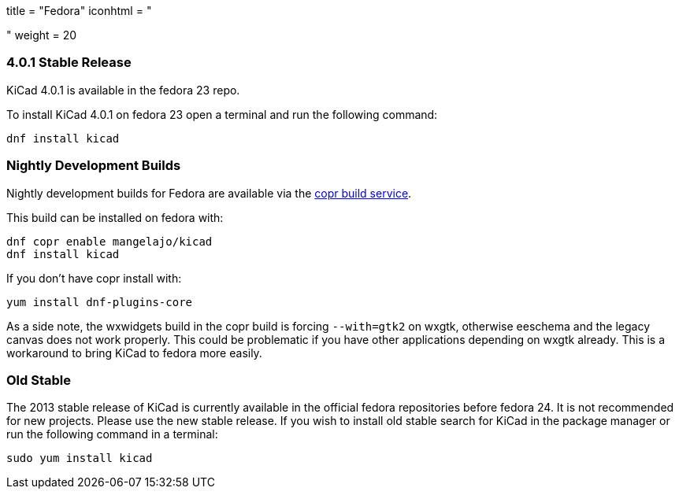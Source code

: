 +++
title = "Fedora"
iconhtml = "<div class='fl-fedora'></div>"
weight = 20
+++

=== 4.0.1 Stable Release
KiCad 4.0.1 is available in the fedora 23 repo.

To install KiCad 4.0.1 on fedora 23 open a terminal and run the following command:

[source,bash]
dnf install kicad

=== Nightly Development Builds

Nightly development builds for Fedora are available via the
link:https://copr.fedoraproject.org/coprs/mangelajo/kicad/[copr build
service].

This build can be installed on fedora with:

----
dnf copr enable mangelajo/kicad
dnf install kicad
----

If you don't have copr install with:

----
yum install dnf-plugins-core
----

As a side note, the wxwidgets build in the copr build is forcing `--with=gtk2` on wxgtk, otherwise eeschema and the legacy canvas does not work properly. 
This could be problematic if you have other applications depending on wxgtk already. This is a workaround to bring KiCad to fedora more easily.

=== Old Stable
The 2013 stable release of KiCad is currently available in the official fedora repositories before fedora 24.
It is not recommended for new projects. Please use the new stable release.
If you wish to install old stable search for KiCad in the package manager or run the following command in a terminal:

[source,bash]
sudo yum install kicad
